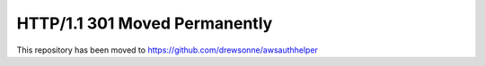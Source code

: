 HTTP/1.1 301 Moved Permanently
==============================

This repository has been moved to `https://github.com/drewsonne/awsauthhelper <https://github.com/drewsonne/awsauthhelper>`_